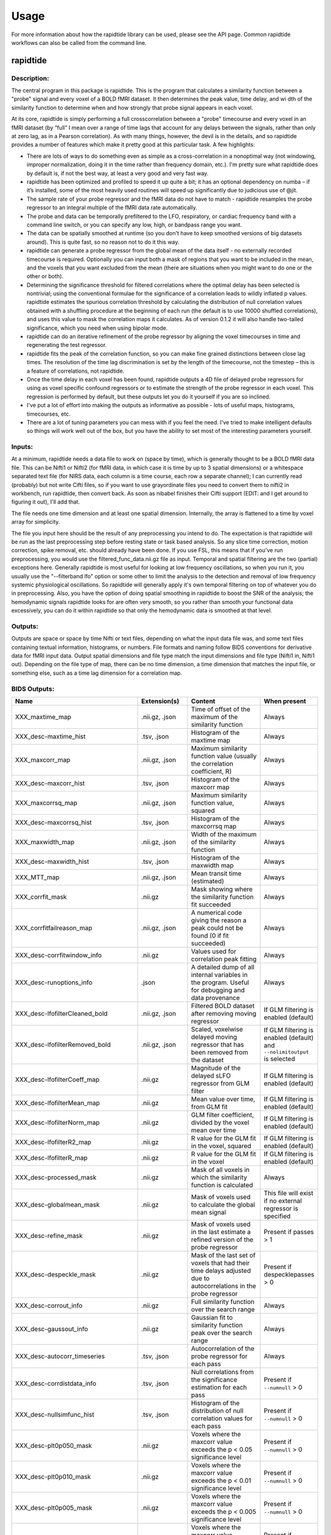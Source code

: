 Usage
=====
For more information about how the rapidtide library can be used, please
see the API page. Common rapidtide workflows can also be called from the
command line.

..
   Headings are organized in this manner:
   =====
   -----
   ^^^^^
   """""
   '''''

rapidtide
---------

Description:
^^^^^^^^^^^^

The central program in this package is rapidtide.  This is the program that calculates a similarity function between a "probe" signal and every voxel of a BOLD fMRI dataset.  It then determines the peak value, time delay, and wi
dth of the similarity function to determine when and how strongly that probe signal appears in each voxel.

At its core, rapidtide is simply performing a full crosscorrelation between a "probe" timecourse and every voxel in an fMRI dataset (by “full” I mean over a range of time lags that account for any delays between the signals, rather than only at zero lag, as in a Pearson correlation).  As with many things, however, the devil is in the details, and so rapidtide provides a number of features which make it pretty good at this particular task.  A few highlights:

* There are lots of ways to do something even as simple as a cross-correlation in a nonoptimal way (not windowing, improper normalization, doing it in the time rather than frequency domain, etc.).  I'm pretty sure what rapidtide does by default is, if not the best way, at least a very good and very fast way.
* rapidtide has been optimized and profiled to speed it up quite a bit; it has an optional dependency on numba – if it’s installed, some of the most heavily used routines will speed up significantly due to judicious use of @jit.
* The sample rate of your probe regressor and the fMRI data do not have to match - rapidtide resamples the probe regressor to an integral multiple of the fMRI data rate automatically.
* The probe and data can be temporally prefiltered to the LFO, respiratory, or cardiac frequency band with a command line switch, or you can specify any low, high, or bandpass range you want.
* The data can be spatially smoothed at runtime (so you don't have to keep smoothed versions of big datasets around).  This is quite fast, so no reason not to do it this way.
* rapidtide can generate a probe regressor from the global mean of the data itself - no externally recorded timecourse is required.  Optionally you can input both a mask of regions that you want to be included in the mean, and the voxels that you want excluded from the mean (there are situations when you might want to do one or the other or both).
* Determining the significance threshold for filtered correlations where the optimal delay has been selected is nontrivial; using the conventional formulae for the significance of a correlation leads to wildly inflated p values.  rapidtide estimates the spurious correlation threshold by calculating the distribution of null correlation values obtained with a shuffling  procedure at the beginning of each run (the default is to use 10000 shuffled correlations), and uses this value to mask the correlation maps it calculates.  As of version 0.1.2 it will also handle two-tailed significance, which you need when using bipolar mode.
* rapidtide can do an iterative refinement of the probe regressor by aligning the voxel timecourses in time and regenerating the test regressor.
* rapidtide fits the peak of the correlation function, so you can make fine grained distinctions between close lag times. The resolution of the time lag discrimination is set by the length of the timecourse, not the timestep – this is a feature of correlations, not rapidtide.
* Once the time delay in each voxel has been found, rapidtide outputs a 4D file of delayed probe regressors for using as voxel specific confound regressors or to estimate the strength of the probe regressor in each voxel.  This regression is performed by default, but these outputs let you do it yourself if you are so inclined.
* I've put a lot of effort into making the outputs as informative as possible - lots of useful maps, histograms, timecourses, etc.
* There are a lot of tuning parameters you can mess with if you feel the need.  I've tried to make intelligent defaults so things will work well out of the box, but you have the ability to set most of the interesting parameters yourself.

Inputs:
^^^^^^^

At a minimum, rapidtide needs a data file to work on (space by time), which is generally thought to be a BOLD fMRI data file.  This can be Nifti1 or Nifti2 (for fMRI data, in which case it is time by up to 3 spatial dimensions) or a whitespace separated text file (for NIRS data, each column is a time course, each row a separate channel); I can currently read (probably) but not write Cifti files, so if you want to use grayordinate files you need to convert them to nifti2 in workbench, run rapidtide, then convert back. As soon as nibabel finishes their Cifti support (EDIT: and I get around to figuring it out), I'll add that.

The file needs one time dimension and at least one spatial dimension.  Internally, the array is flattened to a time by voxel array for simplicity.

The file you input here should be the result of any preprocessing you intend to do.  The expectation is that rapidtide will be run as the last preprocessing step before resting state or task based analysis.  So any slice time correction, motion correction, spike removal, etc. should already have been done.  If you use FSL, this means that if you've run preprocessing, you would use the filtered_func_data.nii.gz file as input.  Temporal and spatial filtering are the two (partial) exceptions here.  Generally rapidtide is most useful for looking at low frequency oscillations, so when you run it, you usually use the "--filterband lfo" option or some other to limit the analysis to the detection and removal of low frequency systemic physiological oscillations.  So rapidtide will generally apply it's own temporal filtering on top of whatever you do in preprocessing.  Also, you have the option of doing spatial smoothing in rapidtide to boost the SNR of the analysis; the hemodynamic signals rapidtide looks for are often very smooth, so you rather than smooth your functional data excessively, you can do it within rapidtide so that only the hemodynamic data is smoothed at that level.

Outputs:
^^^^^^^^

Outputs are space or space by time Nifti or text files, depending on what the input data file was, and some text files containing textual information, histograms, or numbers.  File formats and naming follow BIDS conventions for derivative data for fMRI input data.  Output spatial dimensions and file type match the input dimensions and file type (Nifti1 in, Nifti1 out).  Depending on the file type of map, there can be no time dimension, a time dimension that matches the input file, or something else, such as a time lag dimension for a correlation map.


BIDS Outputs:
^^^^^^^^^^^^^

.. csv-table::
   :header: "Name", "Extension(s)", "Content", "When present"
   :widths: 15, 15, 30, 10

   "XXX_maxtime_map", ".nii.gz, .json", "Time of offset of the maximum of the similarity function", "Always"
   "XXX_desc-maxtime_hist", ".tsv, .json", "Histogram of the maxtime map", "Always"
   "XXX_maxcorr_map", ".nii.gz, .json", "Maximum similarity function value (usually the correlation coefficient, R)", "Always"
   "XXX_desc-maxcorr_hist", ".tsv, .json", "Histogram of the maxcorr map", "Always"
   "XXX_maxcorrsq_map", ".nii.gz, .json", "Maximum similarity function value, squared", "Always"
   "XXX_desc-maxcorrsq_hist", ".tsv, .json", "Histogram of the maxcorrsq map", "Always"
   "XXX_maxwidth_map", ".nii.gz, .json", "Width of the maximum of the similarity function", "Always"
   "XXX_desc-maxwidth_hist", ".tsv, .json", "Histogram of the maxwidth map", "Always"
   "XXX_MTT_map", ".nii.gz, .json", "Mean transit time (estimated)", "Always"
   "XXX_corrfit_mask", ".nii.gz", "Mask showing where the similarity function fit succeeded", "Always"
   "XXX_corrfitfailreason_map", ".nii.gz, .json", "A numerical code giving the reason a peak could not be found (0 if fit succeeded)", "Always"
   "XXX_desc-corrfitwindow_info", ".nii.gz", "Values used for correlation peak fitting", "Always"
   "XXX_desc-runoptions_info", ".json", "A detailed dump of all internal variables in the program.  Useful for debugging and data provenance", "Always"
   "XXX_desc-lfofilterCleaned_bold", ".nii.gz, .json", "Filtered BOLD dataset after removing moving regressor", "If GLM filtering is enabled (default)"
   "XXX_desc-lfofilterRemoved_bold", ".nii.gz, .json", "Scaled, voxelwise delayed moving regressor that has been removed from the dataset", "If GLM filtering is enabled (default) and ``--nolimitoutput`` is selected"
   "XXX_desc-lfofilterCoeff_map", ".nii.gz", "Magnitude of the delayed sLFO regressor from GLM filter", "If GLM filtering is enabled (default)"
   "XXX_desc-lfofilterMean_map", ".nii.gz", "Mean value over time, from GLM fit", "If GLM filtering is enabled (default)"
   "XXX_desc-lfofilterNorm_map", ".nii.gz", "GLM filter coefficient, divided by the voxel mean over time", "If GLM filtering is enabled (default)"
   "XXX_desc-lfofilterR2_map", ".nii.gz", "R value for the GLM fit in the voxel, squared", "If GLM filtering is enabled (default)"
   "XXX_desc-lfofilterR_map", ".nii.gz", "R value for the GLM fit in the voxel", "If GLM filtering is enabled (default)"
   "XXX_desc-processed_mask", ".nii.gz", "Mask of all voxels in which the similarity function is calculated", "Always"
   "XXX_desc-globalmean_mask", ".nii.gz", "Mask of voxels used to calculate the global mean signal", "This file will exist if no external regressor is specified"
   "XXX_desc-refine_mask", ".nii.gz", "Mask of voxels used in the last estimate a refined version of the probe regressor", "Present if passes > 1"
   "XXX_desc-despeckle_mask", ".nii.gz", "Mask of the last set of voxels that had their time delays adjusted due to autocorrelations in the probe regressor", "Present if despecklepasses > 0"
   "XXX_desc-corrout_info", ".nii.gz", "Full similarity function over the search range", "Always"
   "XXX_desc-gaussout_info", ".nii.gz", "Gaussian fit to similarity function peak over the search range", "Always"
   "XXX_desc-autocorr_timeseries", ".tsv, .json", "Autocorrelation of the probe regressor for each pass", "Always"
   "XXX_desc-corrdistdata_info", ".tsv, .json", "Null correlations from the significance estimation for each pass", "Present if ``--numnull`` > 0"
   "XXX_desc-nullsimfunc_hist", ".tsv, .json", "Histogram of the distribution of null correlation values for each pass", "Present if ``--numnull`` > 0"
   "XXX_desc-plt0p050_mask", ".nii.gz", "Voxels where the maxcorr value exceeds the p < 0.05 significance level", "Present if ``--numnull`` > 0"
   "XXX_desc-plt0p010_mask", ".nii.gz", "Voxels where the maxcorr value exceeds the p < 0.01 significance level", "Present if ``--numnull`` > 0"
   "XXX_desc-plt0p005_mask", ".nii.gz", "Voxels where the maxcorr value exceeds the p < 0.005 significance level", "Present if ``--numnull`` > 0"
   "XXX_desc-plt0p001_mask", ".nii.gz", "Voxels where the maxcorr value exceeds the p < 0.001 significance level", "Present if ``--numnull`` > 0"
   "XXX_desc-globallag_hist", ".tsv, .json", "Histogram of peak correlation times between probe and all voxels, over all time lags, for each pass", "Always"
   "XXX_desc-initialmovingregressor_timeseries", ".tsv, .json", "The raw and filtered initial probe regressor, at the original sampling resolution", "Always"
   "XXX_desc-movingregressor_timeseries", ".tsv, .json", "The probe regressor used in each pass, at the time resolution of the data", "Always"
   "XXX_desc-oversampledmovingregressor_timeseries", ".tsv, .json", "The probe regressor used in each pass, at the time resolution used for calculating the similarity function", "Always"
   "XXX_desc-refinedmovingregressor_timeseries", ".tsv, .json", "The raw and filtered probe regressor produced by the refinement procedure, at the time resolution of the data", "Present if passes > 1"
..


Usage:
^^^^^^

.. argparse::
   :ref: rapidtide.workflows.rapidtide_parser._get_parser
   :prog: rapidtide
   :func: _get_parser

   Debugging options : @skip
      skip debugging options

Legacy interface:
^^^^^^^^^^^^^^^^^
For compatibility with old workflows, rapidtide can be called using legacy syntax by using "rapidtide2x_legacy".  Although the underlying code is the same, not all options are settable from the legacy interface.  This interface is deprecated and will be removed in a future version of rapidtide, so please convert existing workflows.


    ::

      usage:  rapidtide2x_legacy  datafilename outputname
      [-r LAGMIN,LAGMAX] [-s SIGMALIMIT] [-a] [--nowindow] [--phat] [--liang] [--eckart] [-f GAUSSSIGMA] [-O oversampfac] [-t TSTEP] [--datatstep=TSTEP] [--datafreq=FREQ] [-d] [-b] [-V] [-L] [-R] [-C] [-F LOWERFREQ,UPPERFREQ[,LOWERSTOP,UPPERSTOP]] [-o OFFSETTIME] [--autosync] [-T] [-p] [-P] [-B] [-h HISTLEN] [-i INTERPTYPE] [-I] [-Z DELAYTIME] [--nofitfilt] [--searchfrac=SEARCHFRAC] [-N NREPS] [--motionfile=MOTFILE] [--pickleft] [--numskip=SKIP] [--refineweighting=TYPE] [--refineprenorm=TYPE] [--passes=PASSES] [--refinepasses=PASSES] [--excluderefine=MASK] [--includerefine=MASK] [--includemean=MASK] [--excludemean=MASK][--lagminthresh=MIN] [--lagmaxthresh=MAX] [--ampthresh=AMP] [--sigmathresh=SIGMA] [--corrmask=MASK] [--corrmaskthresh=PCT] [--refineoffset] [--pca] [--ica] [--weightedavg] [--avg] [--psdfilter] [--noprogressbar] [--despecklethresh=VAL] [--despecklepasses=PASSES] [--dispersioncalc] [--refineupperlag] [--refinelowerlag] [--nosharedmem] [--tmask=MASKFILE] [--limitoutput] [--motionfile=FILENAME[:COLSPEC] [--softlimit] [--timerange=START,END] [--skipsighistfit] [--accheck] [--acfix][--numskip=SKIP] [--slicetimes=FILE] [--glmsourcefile=FILE] [--regressorfreq=FREQ] [--regressortstep=TSTEP][--regressor=FILENAME] [--regressorstart=STARTTIME] [--usesp] [--peakfittype=FITTYPE] [--mklthreads=NTHREADS] [--nprocs=NPROCS] [--nirs] [--venousrefine]

      Required arguments:
          datafilename               - The input data file (BOLD fmri file or NIRS)
          outputname                 - The root name for the output files

      Optional arguments:
          Arguments are processed in order of appearance.  Later options can override ones earlier on
          the command line

      Macros:
          --venousrefine                 - This is a macro that sets --lagminthresh=2.5, --lagmaxthresh=6.0,
                                           --ampthresh=0.5, and --refineupperlag to bias refinement towards
                                           voxels in the draining vasculature for an fMRI scan.
          --nirs                         - This is a NIRS analysis - this is a macro that sets --nothresh,
                                           --preservefiltering, --refinenorm=var, --ampthresh=0.7,
                                           and --lagminthresh=0.1.

      Preprocessing options:
          -t TSTEP,                      - Set the timestep of the data file to TSTEP (or 1/FREQ)
            --datatstep=TSTEP,             This will override the TR in an fMRI file.
            --datafreq=FREQ                NOTE: if using data from a text file, for example with
                                           NIRS data, using one of these options is mandatory.
          -a                             - Disable antialiasing filter
          --detrendorder=ORDER           - Set order of trend removal (0 to disable, default is 1 - linear)
          -I                             - Invert the sign of the regressor before processing
          -i                             - Use specified interpolation type (options are 'cubic',
                                           'quadratic', and 'univariate (default)')
          -o                             - Apply an offset OFFSETTIME to the lag regressors
          --autosync                     - Calculate and apply offset time of an external regressor from
                                           the global crosscorrelation.  Overrides offsettime if specified.
          -b                             - Use butterworth filter for band splitting instead of
                                           trapezoidal FFT filter
          -F  LOWERFREQ,UPPERFREQ[,LOWERSTOP,UPPERSTOP]
                                         - Filter data and regressors from LOWERFREQ to UPPERFREQ.
                                           LOWERSTOP and UPPERSTOP can be specified, or will be
                                           calculated automatically
          -V                             - Filter data and regressors to VLF band
          -L                             - Filter data and regressors to LFO band
          -R                             - Filter data and regressors to respiratory band
          -C                             - Filter data and regressors to cardiac band
          --padseconds=SECONDS           - Set the filter pad time to SECONDS seconds.  Default
                                           is 30.0
          -N NREPS                       - Estimate significance threshold by running NREPS null
                                           correlations (default is 10000, set to 0 to disable).  If you are
                                           running multiple passes, 'ampthresh' will be set to the 0.05 significance.
                                           level unless it is manually specified (see below).
          --permutationmethod=METHOD     - Method for permuting the regressor for significance estimation.  Default
                                           is shuffle
          --skipsighistfit               - Do not fit significance histogram with a Johnson SB function
          --windowfunc=FUNC              - Use FUNC window funcion prior to correlation.  Options are
                                           hamming (default), hann, blackmanharris, and None
          --nowindow                     - Disable precorrelation windowing
          -f GAUSSSIGMA                  - Spatially filter fMRI data prior to analysis using
                                           GAUSSSIGMA in mm
          -M                             - Generate a global mean regressor and use that as the
                                           reference regressor
          --globalmeaninclude=MASK[:VALSPEC]
                                         - Only use voxels in NAME for global regressor generation (if VALSPEC is
                                           given, only voxels with integral values listed in VALSPEC are used.)
          --globalmeanexclude=MASK[:VALSPEC]
                                         - Do not use voxels in NAME for global regressor generation (if VALSPEC is
                                           given, only voxels with integral values listed in VALSPEC are used.)
          -m                             - Mean scale regressors during global mean estimation
          --slicetimes=FILE              - Apply offset times from FILE to each slice in the dataset
          --numskip=SKIP                 - SKIP tr's were previously deleted during preprocessing (e.g. if you
                                           have done your preprocessing in FSL and set dummypoints to a
                                           nonzero value.) Default is 0.
          --timerange=START,END          - Limit analysis to data between timepoints START
                                           and END in the fmri file. If END is set to -1,
                                           analysis will go to the last timepoint.  Negative values
                                           of START will be set to 0. Default is to use all timepoints.
          --nothresh                     - Disable voxel intensity threshold (especially useful
                                           for NIRS data)
          --motionfile=MOTFILE[:COLSPEC] - Read 6 columns of motion regressors out of MOTFILE text file.
                                           (with timepoints rows) and regress their derivatives
                                           and delayed derivatives out of the data prior to analysis.
                                           If COLSPEC is present, use the comma separated list of ranges to
                                           specify X, Y, Z, RotX, RotY, and RotZ, in that order.  For
                                           example, :3-5,7,0,9 would use columns 3, 4, 5, 7, 0 and 9
                                           for X, Y, Z, RotX, RotY, RotZ, respectively
          --motpos                       - Toggle whether displacement regressors will be used in motion regression.
                                           Default is False.
          --motderiv                     - Toggle whether derivatives will be used in motion regression.
                                           Default is True.
          --motdelayderiv                - Toggle whether delayed derivative  regressors will be used in motion regression.
                                           Default is False.

      Correlation options:
          -O OVERSAMPFAC                 - Oversample the fMRI data by the following integral
                                           factor.  Setting to -1 chooses the factor automatically (default)
          --regressor=FILENAME           - Read probe regressor from file FILENAME (if none
                                           specified, generate and use global regressor)
          --regressorfreq=FREQ           - Probe regressor in file has sample frequency FREQ
                                           (default is 1/tr) NB: --regressorfreq and --regressortstep
                                           are two ways to specify the same thing
          --regressortstep=TSTEP         - Probe regressor in file has sample time step TSTEP
                                           (default is tr) NB: --regressorfreq and --regressortstep
                                           are two ways to specify the same thing
          --regressorstart=START         - The time delay in seconds into the regressor file, corresponding
                                           in the first TR of the fmri file (default is 0.0)
          --phat                         - Use generalized cross-correlation with phase alignment
                                           transform (PHAT) instead of correlation
          --liang                        - Use generalized cross-correlation with Liang weighting function
                                           (Liang, et al, doi:10.1109/IMCCC.2015.283)
          --eckart                       - Use generalized cross-correlation with Eckart weighting function
          --corrmaskthresh=PCT           - Do correlations in voxels where the mean exceeeds this
                                           percentage of the robust max (default is 1.0)
          --corrmask=MASK                - Only do correlations in voxels in MASK (if set, corrmaskthresh
                                           is ignored).
          --accheck                      - Check for periodic components that corrupt the autocorrelation

      Correlation fitting options:
          -Z DELAYTIME                   - Don't fit the delay time - set it to DELAYTIME seconds
                                           for all voxels
          -r LAGMIN,LAGMAX               - Limit fit to a range of lags from LAGMIN to LAGMAX
          -s SIGMALIMIT                  - Reject lag fits with linewidth wider than SIGMALIMIT
          -B                             - Bipolar mode - match peak correlation ignoring sign
          --nofitfilt                    - Do not zero out peak fit values if fit fails
          --searchfrac=FRAC              - When peak fitting, include points with amplitude > FRAC * the
                                           maximum amplitude.
                                           (default value is 0.5)
          --peakfittype=FITTYPE          - Method for fitting the peak of the similarity function
                                           (default is 'gauss'). 'quad' uses a quadratic fit. Other options are
                                           'fastgauss' which is faster but not as well tested, and 'None'.
          --despecklepasses=PASSES       - detect and refit suspect correlations to disambiguate peak
                                           locations in PASSES passes
          --despecklethresh=VAL          - refit correlation if median discontinuity magnitude exceeds
                                           VAL (default is 5s)
          --softlimit                    - Allow peaks outside of range if the maximum correlation is
                                           at an edge of the range.

      Regressor refinement options:
          --refineprenorm=TYPE           - Apply TYPE prenormalization to each timecourse prior
                                           to refinement (valid weightings are 'None',
                                           'mean' (default), 'var', and 'std'
          --refineweighting=TYPE         - Apply TYPE weighting to each timecourse prior
                                           to refinement (valid weightings are 'None',
                                           'R', 'R2' (default)
          --passes=PASSES,               - Set the number of processing passes to PASSES
           --refinepasses=PASSES           (default is 1 pass - no refinement).
                                           NB: refinepasses is the wrong name for this option -
                                           --refinepasses is deprecated, use --passes from now on.
          --refineinclude=MASK[:VALSPEC] - Only use nonzero voxels in MASK for regressor refinement (if VALSPEC is
                                           given, only voxels with integral values listed in VALSPEC are used.)
          --refineexclude=MASK[:VALSPEC] - Do not use nonzero voxels in MASK for regressor refinement (if VALSPEC is
                                           given, only voxels with integral values listed in VALSPEC are used.)
          --lagminthresh=MIN             - For refinement, exclude voxels with delays less
                                           than MIN (default is 0.5s)
          --lagmaxthresh=MAX             - For refinement, exclude voxels with delays greater
                                           than MAX (default is 5s)
          --ampthresh=AMP                - For refinement, exclude voxels with correlation
                                           coefficients less than AMP (default is 0.3).  NOTE: ampthresh will
                                           automatically be set to the p<0.05 significance level determined by
                                           the -N option if -N is set greater than 0 and this is not
                                           manually specified.
          --sigmathresh=SIGMA            - For refinement, exclude voxels with widths greater
                                           than SIGMA (default is 100s)
          --refineoffset                 - Adjust offset time during refinement to bring peak
                                           delay to zero
          --pickleft                     - When setting refineoffset, always select the leftmost histogram peak
          --pickleftthresh=THRESH        - Set the threshold value (fraction of maximum) to decide something is a
                                           peak in a histogram.  Default is 0.33.
          --refineupperlag               - Only use positive lags for regressor refinement
          --refinelowerlag               - Only use negative lags for regressor refinement
          --pca                          - Use pca to derive refined regressor (default is
                                           unweighted averaging)
          --ica                          - Use ica to derive refined regressor (default is
                                           unweighted averaging)
          --weightedavg                  - Use weighted average to derive refined regressor
                                           (default is unweighted averaging)
          --avg                          - Use unweighted average to derive refined regressor
                                           (default)
          --psdfilter                    - Apply a PSD weighted Wiener filter to shifted
                                           timecourses prior to refinement

      Output options:
          --limitoutput                  - Don't save some of the large and rarely used files
          -T                             - Save a table of lagtimes used
          -h HISTLEN                     - Change the histogram length to HISTLEN (default is
                                           100)
          --glmsourcefile=FILE           - Regress delayed regressors out of FILE instead of the
                                           initial fmri file used to estimate delays
          --noglm                        - Turn off GLM filtering to remove delayed regressor
                                           from each voxel (disables output of fitNorm)
          --preservefiltering            - don't reread data prior to GLM

      Miscellaneous options:
          --noprogressbar                - Disable progress bars - useful if saving output to files
          --wiener                       - Perform Wiener deconvolution to get voxel transfer functions
          --usesp                        - Use single precision for internal calculations (may
                                           be useful when RAM is limited)
          -c                             - Data file is a converted CIFTI
          -S                             - Simulate a run - just report command line options
          -d                             - Display plots of interesting timecourses
          --nonumba                      - Disable jit compilation with numba
          --nosharedmem                  - Disable use of shared memory for large array storage
          --memprofile                   - Enable memory profiling for debugging - warning:
                                           this slows things down a lot.
          --multiproc                    - Enable multiprocessing versions of key subroutines.  This
                                           speeds things up dramatically.  Almost certainly will NOT
                                           work on Windows (due to different forking behavior).
          --mklthreads=NTHREADS          - Use no more than NTHREADS worker threads in accelerated numpy calls.
          --nprocs=NPROCS                - Use NPROCS worker processes for multiprocessing.  Setting NPROCS
                                           less than 1 sets the number of worker processes to
                                           n_cpus - 1 (default).  Setting NPROCS enables --multiproc.
          --debug                        - Enable additional information output
          --saveoptionsasjson            - Save the options file in json format rather than text.  Will eventually
                                           become the default, but for now I'm just trying it out.

      Experimental options (not fully tested, may not work):
          --cleanrefined                 - perform additional processing on refined regressor to remove spurious
                                           components.
          --dispersioncalc               - Generate extra data during refinement to allow calculation of
                                           dispersion.
          --acfix                        - Perform a secondary correlation to disambiguate peak location
                                           (enables --accheck).  Experimental.
          --tmask=MASKFILE               - Only correlate during epochs specified in
                                           MASKFILE (NB: if file has one colum, the length needs to match
                                           the number of TRs used.  TRs with nonzero values will be used
                                           in analysis.  If there are 2 or more columns, each line of MASKFILE
                                           contains the time (first column) and duration (second column) of an
                                           epoch to include.)



These options are somewhat self-explanatory.  I will be expanding this section of the manual going forward, but I want to put something here to get this out here.

When using the legacy interface, file names will be output using the old, non-BIDS names and formats.  rapidtide can be forced to use the old style outputs with the "--legacyoutput" flag.

Equivalence between BIDS and legacy outputs:
^^^^^^^^^^^^^^^^^^^^^^^^^^^^^^^^^^^^^^^^^^^^

.. csv-table::
   :header: "BIDS style name", "Legacy name"
   :widths: 20, 20

   "XXX_maxtime_map(.nii.gz, .json)", "XXX_lagtimes.nii.gz"
   "XXX_desc-maxtime_hist(.tsv, .json)", "XXX_laghist.txt"
   "XXX_maxcorr_map(.nii.gz, .json)", "XXX_lagstrengths.nii.gz"
   "XXX_desc-maxcorr_hist(.tsv, .json)", "XXX_strengthhist.txt"
   "XXX_maxcorrsq_map(.nii.gz, .json)", "XXX_R2.nii.gz"
   "XXX_desc-maxcorrsq_hist(.tsv, .json)", "XXX_R2hist.txt"
   "XXX_maxwidth_map(.nii.gz, .json)", "XXX_lagsigma.nii.gz"
   "XXX_desc-maxwidth_hist(.tsv, .json)", "XXX_widthhist.txt"
   "XXX_MTT_map(.nii.gz, .json)", "XXX_MTT.nii.gz"
   "XXX_corrfit_mask.nii.gz", "XXX_fitmask.nii.gz"
   "XXX_corrfitfailreason_map(.nii.gz, .json)", "XXX_failreason.nii.gz"
   "XXX_desc-corrfitwindow_info.nii.gz", "XXX_windowout.nii.gz"
   "XXX_desc-runoptions_info.json", "XXX_options.json"
   "XXX_desc-lfofilterCleaned_bold(.nii.gz, .json)", "XXX_filtereddata.nii.gz"
   "XXX_desc-lfofilterRemoved_bold(.nii.gz, .json)", "XXX_datatoremove.nii.gz"
   "XXX_desc-lfofilterCoeff_map.nii.gz", "XXX_fitcoeff.nii.gz"
   "XXX_desc-lfofilterMean_map.nii.gz", "XXX_meanvalue.nii.gz"
   "XXX_desc-lfofilterNorm_map.nii.gz", "XXX_fitNorm.nii.gz"
   "XXX_desc-lfofilterR2_map.nii.gz", "XXX_r2value.nii.gz"
   "XXX_desc-lfofilterR_map.nii.gz", "XXX_rvalue.nii.gz"
   "XXX_desc-processed_mask.nii.gz", "XXX_corrmask.nii.gz"
   "XXX_desc-globalmean_mask.nii.gz", "XXX_meanmask.nii.gz"
   "XXX_desc-refine_mask.nii.gz", "XXX_refinemask.nii.gz"
   "XXX_desc-despeckle_mask.nii.gz", "XXX_despecklemask.nii.gz"
   "XXX_desc-corrout_info.nii.gz", "XXX_corrout.nii.gz"
   "XXX_desc-gaussout_info.nii.gz", "XXX_gaussout.nii.gz"
   "XXX_desc-autocorr_timeseries(.tsv, .json)", "XXX_referenceautocorr_passN.txt"
   "XXX_desc-corrdistdata_info(.tsv, .json)", "XXX_corrdistdata_passN.txt"
   "XXX_desc-nullsimfunc_hist(.tsv, .json)", "XXX_nullsimfunchist_passN.txt"
   "XXX_desc-plt0p050_mask.nii.gz", "XXX_p_lt_0p050_mask.nii.gz"
   "XXX_desc-plt0p010_mask.nii.gz", "XXX_p_lt_0p010_mask.nii.gz"
   "XXX_desc-plt0p005_mask.nii.gz", "XXX_p_lt_0p005_mask.nii.gz"
   "XXX_desc-plt0p001_mask.nii.gz", "XXX_p_lt_0p001_mask.nii.gz"
   "XXX_desc-globallag_hist(.tsv, .json)", "XXX_globallaghist_passN.txt"
   "XXX_desc-initialmovingregressor_timeseries(.tsv, .json)", "XXX_reference_origres.txt, XXX_reference_origres_prefilt.txt"
   "XXX_desc-movingregressor_timeseries(.tsv, .json)", "XXX_reference_fmrires_passN.txt"
   "XXX_desc-oversampledmovingregressor_timeseries(.tsv, .json)", "XXX_reference_resampres_passN.txt"
   "XXX_desc-refinedmovingregressor_timeseries(.tsv, .json)", "XXX_unfilteredrefinedregressor_passN.txt, XXX_refinedregressor_passN.txt"
   "XXX_commandline.txt", "XXX_commandline.txt"
   "XXX_formattedcommandline.txt", "XXX_formattedcommandline.txt"
   "XXX_memusage.csv", "XXX_memusage.csv"
   "XXX_runtimings.txt", "XXX_runtimings.txt"
..


Examples:
^^^^^^^^^

Rapidtide can do many things - as I've found more interesting things to do with time delay processing, it's gained new functions and options to support these new applications.  As a result, it can be a little hard to know what to use for a new experiment.  To help with that, I've decided to add this section to the manual to get you started.  It's broken up by type of data/analysis you might want to do.


Removing low frequency physiological noise from resting state data
""""""""""""""""""""""""""""""""""""""""""""""""""""""""""""""""""

This is what I thought most people would use rapidtide for - finding and removing the low frequency (LFO) signal from an existing dataset.  This presupposes you have not made a simultaneous physiological recording (well, you may have, but it assumes you aren't using it).  For this, you can use a minimal set of options, since the defaults are mostly right.

The base command you'd use would be:

	::

		rapidtide inputfmrifile outputname --frequencyband lfo --passes 3

This will do a fairly simple analysis.  First, the -L option means that rapidtide will prefilter the data to the LFO band (0.009-0.15Hz). It will then construct a regressor from the global mean of the signal in inputfmrifile (default behavior if no regressor is specified), and then use crosscorrelation to determine the time delay in each voxel.  The --refinepasses=3 option directs rapidtide to to perform the delay analysis 3 times, each time generating a new estimate of the global noise signal by aligning all of the timecourses in the data to bring the global signal in phase prior to averaging.  The --refineoffset flag recenters the peak of the delay distribution on zero during the refinement process, which should make datasets easier to compare.  After the three passes are complete, it will then use a GLM filter to remove a lagged copy of the final mean regressor that from the data - this denoised data will be in the file "outputname_filtereddata.nii.gz".  There will also a number of maps output with the prefix `"outputname_"` of delay, correlation strength and so on.

Mapping long time delays in response to a gas challenge experiment:
"""""""""""""""""""""""""""""""""""""""""""""""""""""""""""""""""""

Processing this sort of data requires a very different set of options from the previous case.  Instead of the distribution of delays you expect in healthy controls (a slightly skewed, somewhat normal distribution with a tail on the positive side, ranging from about -5 to 5 seconds), in this case, the maximum delay can be extremely long (100-120 seconds is not uncommon in stroke, moyamoya disesase, and atherosclerosis).  To do this, you need to radically change what options you use, not just the delay range, but a number of other options having to do with refinement and statistical measures.

For this type of analysis, a good place to start is the following:

	::

		rapidtide inputfmrifile outputname --numnull 0 --searchrange -10 140 --filterfreqs 0.0 0.1 --ampthresh 0.2 --noglm --nofitfilt

The first option (-N 0), shuts off the calculation of the null correlation distribution.  This is used to determine the significance threshold, but the method currently implemented in rapidtide is a bit simplistic - it assumes that all the time points in the data are exchangable.  This is certainly true for resting state data (see above), but it is very much NOT true for block paradigm gas challenges.  To properly analyze those, I need to consider what time points are 'equivalent', and up to now, I don't, so setting the number of iterations in the Monte Carlo analysis to zero omits this step.

The second option (--searchrange -10 140) is fairly obvious - this extends the detectable delay range out to 140 seconds.  Note that this is somewhat larger than the maximum delays we frequently see, but to find the correlation peak with maximum precision, you need sufficient additional delay values so that the correlation can come to a peak and then come down enough that you can properly fit it.

The -noglm option disables data filtering.  If you are using rapidtide to estimate and remove low frequency noise from resting state or task fMRI data, the last step is to use a glm filter to remove this circulatory signal, leaving "pure" neuronal signal, which you'll use in further analyses.  That's not relevant here - the signal you'd be removing is the one you care about. So this option skips that step to save time and disk space.

--nofitfilt skips a step after peak estimation.  Estimating the delay and correlation amplitude in each voxel is a two step process. First you make a quick estimate (where is the maximum point of the correlation function, and what is its amplitude?), then you refine it by fitting a Gaussian function to the peak to improve the estimate.  If this step fails, which it can if the peak is too close to the end of the lag range, or strangely shaped, the default behavior is to mark the point as bad and zero out the parameters for the voxel.  The nofitfilt option means that if the fit fails, output the initial estimates rather than all zeros.   This means that you get some information, even if it's not fully refined.  In my experience it does tend to make the maps for the gas challenge experiments a lot cleaner to use this option since the correlation function is pretty well behaved.


Denoising NIRS data (NEW)
"""""""""""""""""""""""""

When we started this whole research effort, I waw originally planning to denoise NIRS data, not fMRI data.  But one thing led to another, and the NIRS got derailed for the fMRI effort.  Now that we have some time to catch our breaths, and more importantly, we have access to some much higher quality NIRS data, this moved back to the front burner.  The majority of the work was already done, I just needed to account for a few qualities that make NIRS data different from fMRI data:

* NIRS data is not generally stored in NIFTI files.  There is not as yet a standard NIRS format.  In the absence of one, you could do worse than a multicolumn text file, with one column per data channel.  That's what I did here - if the file has a '.txt' extension rather than '.nii.', '.nii.gz', or no extension, it will assume all I/O should be done on multicolumn text files.
* NIRS data is often zero mean.  This turned out to mess with a lot of my assumptions about which voxels have significant data, and mask construction.  This has led to some new options for specifying mask threshholds and data averaging.
* NIRS data is in some sense "calibrated" as relative micromolar changes in oxy-, deoxy-, and total hemoglobin concentration, so mean and/or variance normalizing the timecourses may not be right thing to do.  I've added in some new options to mess with normalizations.


happy
-----

Description:
^^^^^^^^^^^^

happy is a new addition to the rapidtide suite.  It's complementary to rapidtide - it's focussed on fast, cardiac signals in fMRI, rather than the slow, LFO signals we are usually looking at.  It's sort of a Frankenprogram - it has three distinct jobs, which are related, but are very distinct.

The first thing happy does is try to extract a cardiac waveform from the fMRI data.  This is something I've been thinking about for a long time.  Words go here

The second task is to take this raw estimate of the cardiac waveform, and clean it up using a deep learning filter.  The original signal is useful, but pretty gross, but I figured you should be able to exploit the pseudoperiodic nature of the signal to greatly improve it.  This is also a testbed to work on using neural nets to process time domain signals.  It seemed like a worthwhile project, so it got grafted in.

The final task (which was actually the initial task, and the reason I wrote happy to begin with) is to implement Henning Voss' totally cool hypersampling with analytic phase projection (guess where the name "happy" comes from).  This is fairly straightforward, as Voss describes his method very clearly.  But I have lots of data with no simultaneously recorded cardiac signals, and I was too lazy to go find datasets with pleth data to play with, so that's why I did the cardiac waveform extraction part.


Inputs:
^^^^^^^
Happy needs a 4D BOLD fMRI data file (space by time) as input.  This can be Nifti1 or Nifti2.  If you have a simultaneously recorded cardiac waveform, it will happily use it, otherwise it will try to construct (and refine) one. NOTE: the 4D input dataset needs to be completely unpreprocessed - gradient distortion correction and motion correction can destroy the relationship between slice number and actual acquisition time, and slice time correction does not behave as expected for aliased signals (which the cardiac component in fMRI most certainly is), and in any case we need the slice time offsets to construct our waveform.


Outputs:
^^^^^^^^

Outputs are space or space by time Nifti or text files, depending on what the input data file was, and some text files containing textual information, histograms, or numbers.  File formats and naming follow BIDS conventions for derivative data for fMRI input data.  Output spatial dimensions and file type match the input dimensions and file type (Nifti1 in, Nifti1 out).  Depending on the file type of map, there can be no time dimension, a time dimension that matches the input file, or something else, such as a time lag dimension for a correlation map.


BIDS Outputs:
^^^^^^^^^^^^^

.. csv-table::
   :header: "Name", "Extension(s)", "Content", "When present"
   :widths: 15, 15, 30, 10

   "XXX_commandline", ".txt", "The command line used to run happy", "Always"
   "XXX_formattedcommandline", ".txt", ""The command line used to run happy, attractively formatted", "Always"
   "XXX_desc-rawapp_info", ".nii.gz", "The analytic phase projection map of the cardiac waveform", "Always"
   "XXX_desc-app_info", ".nii.gz", "The analytic phase projection map of the cardiac waveform, voxelwise minimum subtracted", "Always"
   "XXX_desc-normapp_info", ".nii.gz", "The analytic phase projection map of the cardiac waveform, voxelwise minimum subtracted and normalized", "Always"
   "XXX_desc-apppeaks_hist", ".tsv.gz, .json", "Not sure", "Always"
   "XXX_desc-apppeaks_hist_centerofmass", ".txt", "Not sure", "Always"
   "XXX_desc-apppeaks_hist_peak", ".txt", "Not sure", "Always"
   "XXX_desc-slicerescardfromfmri_timeseries", ".tsv.gz, .json", "Cardiac timeseries at the time resolution of slice acquisition ((1/TR * number of slices / multiband factor", "Always"
   "XXX_desc-stdrescardfromfmri_timeseries", ".tsv.gz, .json", "Cardiac timeseries at standard time resolution (25.O Hz)", "Always"
   "XXX_desc-cardpulsefromfmri_timeseries", ".tsv.gz, .json", "The average (over time from minimum) of the cardiac waveform over all voxels", "Always"
   "XXX_desc-cardiaccyclefromfmri_timeseries", ".tsv.gz, .json", "The average (over a single cardiac cycle) of the cardiac waveform over all voxels", "Always"
   "XXX_desc-cine_info", ".nii.gz", "Average image of the fMRI data over a single cardiac cycle", "Always"
   "XXX_desc-cycleaverage_timeseries", ".tsv.gz, .json", "Not sure", "Always"
   "XXX_desc-maxphase_map", ".nii.gz", "Map of the average phase where the maximum amplitude occurs for each voxel", "Always"
   "XXX_desc-minphase_map", ".nii.gz", ""Map of the average phase where the minimum amplitude occurs for each voxel", "Always"
   "XXX_desc-processvoxels_mask", ".nii.gz", "Map of all voxels used for analytic phase projection", "Always"
   "XXX_desc-vessels_map", ".nii.gz", "Amplitude of variance over a cardiac cycle (large values are assumed to be vessels)", "Always"
   "XXX_desc-vessels_mask", ".nii.gz", "Locations of voxels with variance over a cardiac cycle that exceeds a threshold (assumed to be vessels)", "Always"
   "XXX_desc-arteries_map", ".nii.gz", "High variance vessels with early maximum values within the cardiac cycle", "Always"
   "XXX_desc-veins_map", ".nii.gz", "High variance vessels with late maximum values within the cardiac cycle", "Always"
   "XXX_info", ".json", "Run parameters and derived values found during the run (quality metrics, derived thresholds, etc.)", "Always"
   "XXX_memusage", ".csv", "Memory statistics at multiple checkpoints over the course of the run", "Always"
   "XXX_runtimings", ".txt", "Detailed timing information", "Always"
..



#		Waveforms
#		XXX_cardfromfmri_sliceres.txt                         - The estimated cardiac waveform.  Sample rate is (1/TR) * number of slices / multiband factor.
#		XXX_cardfromfmri_sliceres_badpts.txt                  - Points in the above waveform that are probably bad due to motion.
#		XXX_cardfromfmri_sliceres_censored.txt                - The estimated waveform with the bad points zeroed out.
#		XXX_cardfromfmri_25.0Hz.txt                           - The estimated cardiac waveform resampled to 25.0 Hz
#		XXX_cardfromfmri_dlfiltered_25.0Hz.txt                - The above, after passing through the deep learning filter.
#		XXX_cardfromfmri_dlfiltered_sliceres.txt              - The above, resample back to sliceres.
#
#		XXX_cardfromfmrienv_25.0Hz.txt                        - The envelope function of the estimated cardiac waveform.
#		XXX_normcardfromfmri_25.0Hz.txt                       - Estimated cardiac waveform divided by the envelope function.
#		XXX_normcardfromfmri_dlfiltered_25.0Hz.txt
#		XXX_cardfromfmri_25.0Hz_badpts.txt
#		XXX_overall_sliceres_badpts.txt
#		XXX_cardiacfundamental.txt
#		XXX_ampenv.txt
#		XXX_instphase_unwrapped.txt
#		XXX_filtered_instphase_unwrapped.txt
#		XXX_orthogonalizedmotion.txt
#		XXX_interpinstphase.txt
#
#		Histograms
#		XXX_histogram_peak.txt
#		XXX_histogram.txt
#
#                Images
#		XXX_app.nii.gz                                        - The cardiac waveform over one cycle in each voxel.
#		XXX_rawapp.nii.gz
#		XXX_mask.nii.gz
#		XXX_maskedapp.nii.gz
#		XXX_vesselmask.nii.gz
#		XXX_minphase.nii.gz
#		XXX_maxphase.nii.gz
#		XXX_arteries.nii.gz
#		XXX_veins.nii.gz
#		XXX_vesselmap.nii.gz
#


Usage:
^^^^^^

	::

		happy - Hypersampling by Analytic Phase Projection - Yay!

		usage:  happy  fmrifile slicetimefile outputroot

		required arguments:
		    fmrifile:                      - NIFTI file containing BOLD fmri data
		    slicetimefile:                 - Text file containing the offset time in seconds of each slice relative
						     to the start of the TR, one value per line, OR the BIDS sidecar JSON file
						     for the fmrifile (contains the SliceTiming field
		    outputroot:                    - Base name for all output files

		optional arguments:

		Processing steps:
		    --cardcalconly                 - Stop after all cardiac regressor calculation steps (before phase projection).
		    --dodlfilter                   - Refine cardiac waveform from the fMRI data using a deep learning filter.
						     NOTE: this will only work if you have a working Keras installation;
						     if not, this option is ignored.
						     OTHER NOTE: Some versions of tensorflow seem to have some weird conflict
						     with MKL which I can't seem to be able to fix.  If the dl filter bombs
						     complaining about multiple openmp libraries, try rerunning with the
						     secret and inadvisable '--usesuperdangerousworkaround' flag.  Good luck!
		    --model=MODELNAME              - Use model MODELNAME for dl filter (default is model_revised - from the revised NeuroImage paper.)

		Performance:
		    --mklthreads=NTHREADS          - Use NTHREADS MKL threads to accelerate processing (defaults to 1 - more
						     threads up to the number of cores can accelerate processing a lot, but
						     can really kill you on clusters unless you're very careful.  Use at your
						     own risk.)

		Preprocessing:
		    --numskip=SKIP                 - Skip SKIP tr's at the beginning of the fmri file (default is 0).
		    --motskip=SKIP                 - Skip SKIP tr's at the beginning of the motion regressor file (default is 0).
		    --motionfile=MOTFILE[:COLSPEC] - Read 6 columns of motion regressors out of MOTFILE text file.
						     (with timepoints rows) and regress them, their derivatives,
						     and delayed derivatives out of the data prior to analysis.
						     If COLSPEC is present, use the comma separated list of ranges to
						     specify X, Y, Z, RotX, RotY, and RotZ, in that order.  For
						     example, :3-5,7,0,9 would use columns 3, 4, 5, 7, 0 and 9
						     for X, Y, Z, RotX, RotY, RotZ, respectively
		    --motionhp=HPFREQ              - Highpass filter motion regressors to HPFREQ Hz prior to regression
		    --motionlp=LPFREQ              - Lowpass filter motion regressors to HPFREQ Hz prior to regression

		Cardiac estimation tuning:
		    --varmaskthreshpct=PCT         - Only include voxels with MAD over time in the PCTth percentile and higher in
						     the generation of the cardiac waveform (default is no variance masking.)
		    --estmask=MASKNAME             - Generation of cardiac waveform from data will be restricted to
						     voxels in MASKNAME and weighted by the mask intensity (overrides
						     normal variance mask.)
		    --minhr=MINHR                  - Limit lower cardiac frequency search range to MINHR BPM (default is 40)
		    --maxhr=MAXHR                  - Limit upper cardiac frequency search range to MAXHR BPM (default is 140)
		    --minhrfilt=MINHR              - Highpass filter cardiac waveform estimate to MINHR BPM (default is 40)
		    --maxhrfilt=MAXHR              - Lowpass filter cardiac waveform estimate to MAXHR BPM (default is 1000)
		    --envcutoff=CUTOFF             - Lowpass filter cardiac normalization envelope to CUTOFF Hz (default is 0.4)
		    --notchwidth=WIDTH             - Set the width of the notch filter, in percent of the notch frequency
						     (default is 1.5)

		External cardiac waveform options:
		    --cardiacfile=FILE[:COL]       - Read the cardiac waveform from file FILE.  If COL is an integer,
						     format json file, use column named COL (if no file is specified
						     is specified, estimate cardiac signal from data)
		    --cardiacfreq=FREQ             - Cardiac waveform in cardiacfile has sample frequency FREQ
						     (default is 32Hz). NB: --cardiacfreq and --cardiactstep
						     are two ways to specify the same thing
		    --cardiactstep=TSTEP           - Cardiac waveform in file has sample time step TSTEP
						     (default is 0.03125s) NB: --cardiacfreq and --cardiactstep
						     are two ways to specify the same thing
		    --cardiacstart=START           - The time delay in seconds into the cardiac file, corresponding
						     in the first TR of the fmri file (default is 0.0)
		    --stdfreq=FREQ                 - Frequency to which the cardiac signals are resampled for output.
						     Default is 25.
		    --forcehr=BPM                  - Force heart rate fundamental detector to be centered at BPM
						     (overrides peak frequencies found from spectrum).  Useful
						     if there is structured noise that confuses the peak finder.

		Phase projection tuning:
		    --outputbins=BINS              - Number of output phase bins (default is 32)
		    --gridbins=BINS                - Width of the gridding kernel in output phase bins (default is 3.0)
		    --gridkernel=KERNEL            - Convolution gridding kernel.  Options are 'old', 'gauss', and 'kaiser'
						     (default is 'kaiser')
		    --projmask=MASKNAME            - Phase projection will be restricted to voxels in MASKNAME
						     (overrides normal intensity mask.)
		    --projectwithraw               - Use fmri derived cardiac waveform as phase source for projection, even
						     if a plethysmogram is supplied

		Debugging arguments (probably not of interest to users):
		    --debug                        - Turn on debugging information
		    --nodetrend                    - Disable data detrending
		    --noorthog                     - Disable orthogonalization of motion confound regressors
		    --normalize                    - Normalize fmri data
		    --nodemean                     - Do not demean fmri data
		    --disablenotch                 - Disable subharmonic notch filter
		    --nomask                       - Disable data masking for calculating cardiac waveform
		    --nocensor                     - Bad points will not be excluded from analytic phase projection
		    --noappsmooth                  - Disable smoothing app file in the phase direction
		    --nophasefilt                  - Disable the phase trend filter (probably not a good idea)
		    --nocardiacalign               - Disable alignment of pleth signal to fmri derived cardiac signal.
						     to blood vessels
		    --saveinfoasjson               - Save the info file in json format rather than text.  Will eventually
		    --trimcorrelations             - Some physiological timecourses don't cover the entire length of the
						     fMRI experiment.  Use this option to trim other waveforms to match
						     when calculating correlations.



	These options are somewhat self-explanatory.  I will be expanding this section of the manual going forward, but I want to put something here to get this out here.

Examples:
^^^^^^^^^

Just getting the cardiac waveform from resting state data
"""""""""""""""""""""""""""""""""""""""""""""""""""""""""

The base command you'd use would be:

	::

		happy inputfmrifile slicetimefile outputroot --cardcalconly --dodlfilter

This won't get you the best cardiac waveform however.  You really should use a vessel mask to do the averaging only over "important" voxels.  Fortunately, you can get this from happy!  So a better way to do this is to run:

        ::

	        happy inputfmrifile slicetimefile firstpassoutput --dodlfilter
		happy inputfmrifile slicetimefile secondpassoutput --cardcalconly --dodlfilter --estmask=firstpassoutput_vesselmask.nii.gz

This uses the vessel mask produced by the first pass to limit the cardiac waveform calculation to vessel voxels in the second pass, giving a better initial cardiac estimate, which in turn gives a better filtered output.  The 25Hz plethysmogram will be found in secondpassoutput_cardfromfmri_dlfiletered_25.0Hz.txt


rapidtide2std
-------------

Description:
^^^^^^^^^^^^

	This is a utility for registering rapidtide output maps
	to standard coordinates.  It's usually much faster to run rapidtide
	in native space then transform afterwards to MNI152 space.  NB: this
	will only work if you have a working FSL installation.

Inputs:
^^^^^^^

Outputs:
^^^^^^^^
	New versions of the rapidtide output maps, registered to either MNI152 space or to the hires anatomic images for the subject.  All maps are named with the specified root name with '_std' appended.

Usage:
^^^^^^

	::

		usage: rapidtide2std INPUTFILEROOT OUTPUTDIR FEATDIRECTORY [--all] [--hires]

		required arguments:
		    INPUTFILEROOT      - The base name of the rapidtide maps up to but not including the underscore
		    OUTPUTDIR          - The location for the output files
		    FEADDIRECTORY      - A feat directory (x.feat) where registration to standard space has been performed

		optional arguments:
		    --all              - also transform the corrout file (warning - file may be huge)
		    --hires            - transform to match the high resolution anatomic image rather than the standard
		    --linear           - only do linear transformation, even if warpfile exists


showxcorr
---------

Description:
^^^^^^^^^^^^

	Like rapidtide, but for single time courses.  Takes two text files as input, calculates and displays
	the time lagged crosscorrelation between them, fits the maximum time lag, and estimates
	the significance of the correlation.  It has a range of filtering,
	windowing, and correlation options.

Inputs:
^^^^^^^
	showxcorr requires two text files containing timecourses with the same sample rate, one timepoint per line, which are to be correlated, and the sample rate.

Outputs:
^^^^^^^^
	showxcorr outputs everything to standard out, including the Pearson correlation, the maximum cross correlation, the time of maximum cross correlation, and estimates of the significance levels (if specified).  There are no output files.

Usage:
^^^^^^

	::

		usage: showxcorr timecourse1 timecourse2 samplerate [-l LABEL] [-s STARTTIME] [-D DURATION] [-d] [-F LOWERFREQ,UPPERFREQ[,LOWERSTOP,UPPERSTOP]] [-V] [-L] [-R] [-C] [-t] [-w] [-f] [-z FILENAME] [-N TRIALS]

		required arguments:
			timcoursefile1:	text file containing a timeseries
			timcoursefile2:	text file containing a timeseries
			samplerate:	the sample rate of the timecourses, in Hz

		optional arguments:
		    -t            - detrend the data
		    -w            - prewindow the data
		    -l LABEL      - label for the delay value
		    -s STARTTIME  - time of first datapoint to use in seconds in the first file
		    -D DURATION   - amount of data to use in seconds
		    -r RANGE      - restrict peak search range to +/- RANGE seconds (default is
				    +/-15)
		    -d            - turns off display of graph
		    -F            - filter data and regressors from LOWERFREQ to UPPERFREQ.
				    LOWERSTOP and UPPERSTOP can be specified, or will be
				    calculated automatically
		    -V            - filter data and regressors to VLF band
		    -L            - filter data and regressors to LFO band
		    -R            - filter data and regressors to respiratory band
		    -C            - filter data and regressors to cardiac band
		    -T            - trim data to match
		    -A            - print data on a single summary line
		    -a            - if summary mode is on, add a header line showing what values
				    mean
		    -f            - negate (flip) second regressor
		    -z FILENAME   - use the columns of FILENAME as controlling variables and
				    return the partial correlation
		    -N TRIALS     - estimate significance thresholds by Monte Carlo with TRIALS
				    repetition


showxcorrx
----------

Description:
^^^^^^^^^^^^

	This is the newest, most avant-garde version of showxcorr.  Because it's an x file, it's more fluid and I don't guarantee that it will keep a stable interface (or even work at any given time).  But every time I add something new, it goes here.  The goal is eventually to make this the "real" version.  Unlike rapidtide, however, I've let it drift quite a bit without syncing it because some people here actually use showxcorr and I don't want to disrupt workflows...

Inputs:
^^^^^^^
	showxcorrx requires two text files containing timecourses with the same sample rate, one timepoint per line, which are to be correlated, and the sample rate.

Outputs:
^^^^^^^^
	showxcorrx  outputs everything to standard out, including the Pearson correlation, the maximum cross correlation, the time of maximum cross correlation, and estimates of the significance levels (if specified).  There are no output files.

Usage:
^^^^^^

	::

		showxcorrx - calculate and display crosscorrelation between two timeseries

		usage:  showxcorrx  timecourse1 timecourse2 samplerate
		[-l LABEL] [-s STARTTIME] [-D DURATION] [-d] [-F LOWERFREQ,UPPERFREQ[,LOWERSTOP,UPPERSTOP]] [-V] [-L] [-R] [-C] [--nodetrend] [--nowindow] [-f] [-o OUTPUTFILE] [--phat] [--liang] [--eckart] [--savecorr=FILE] [-z FILENAME] [-N TRIALS]

		required arguments:
		    timcoursefile1: text file containing a timeseries
		    timcoursefile2: text file containing a timeseries
		    samplerate:     the sample rate of the timecourses, in Hz

		optional arguments:
		    --nodetrend        - do not detrend the data before correlation
		    --nowindow         - do not prewindow data before corrlation
		    --windowfunc=FUNC  - window function to apply before corrlation (default is hamming)
		    --cepstral         - check time delay using Choudhary's cepstral technique
		    --phat             - perform phase alignment transform (PHAT) rather than
					 standard crosscorrelation
		    --liang            - perform phase alignment transform with Liang weighting function rather than
					 standard crosscorrelation
		    --eckart           - perform phase alignment transform with Eckart weighting function rather than
					 standard crosscorrelation
		    -l LABEL           - label for the delay value
		    -s STARTTIME       - time of first datapoint to use in seconds in the first file
		    -D DURATION        - amount of data to use in seconds
		    -r RANGE           - restrict peak search range to +/- RANGE seconds (default is
					 +/-15)
		    -d                 - turns off display of graph
		    -F                 - filter data and regressors from LOWERFREQ to UPPERFREQ.
					 LOWERSTOP and UPPERSTOP can be specified, or will be
					 calculated automatically
		    -V                 - filter data and regressors to VLF band
		    -L                 - filter data and regressors to LFO band
		    -R                 - filter data and regressors to respiratory band
		    -C                 - filter data and regressors to cardiac band
		    -T                 - trim data to match
		    -A                 - print data on a single summary line
		    -a                 - if summary mode is on, add a header line showing what values
					 mean
		    -f                 - negate (flip) second regressor
		    -savecorr=FILE     - Save the correlation function to the file FILE in xy format
		    -z FILENAME        - use the columns of FILENAME as controlling variables and
					 return the partial correlation
		    -N TRIALS          - estimate significance thresholds by Monte Carlo with TRIALS
					 repetition
		    -o OUTPUTFILE      - Writes summary lines to OUTPUTFILE (sets -A)


showtc
------

Description:
^^^^^^^^^^^^
	A very simple command line utility that takes a text file
	and plots the data in it in a matplotlib window.  That's it.  A
	good tool for quickly seeing what's in a file.  Has some options
	to make the plot prettier.

Inputs:
^^^^^^^
	Text files containing time series data

Outputs:
^^^^^^^^
	None

Usage:
^^^^^^

	::

		showtc - plots the data in text files

		usage: showtc texfilename[:col1,col2...,coln] [textfilename]... [--nolegend] [--pspec] [--phase] [--samplerate=Fs] [--sampletime=Ts]

		required arguments:
		    textfilename	- a text file containing whitespace separated timecourses, one timepoint per line
				       A list of comma separated numbers following the filename and preceded by a colon is used to select columns to plot

		optional arguments:
		    --nolegend               - turn off legend label
		    --pspec                  - show the power spectra magnitudes of the input data instead of the timecourses
		    --phase                  - show the power spectra phases of the input data instead of the timecourses
		    --transpose              - swap rows and columns in the input files
		    --waterfall              - plot multiple timecourses as a waterfall
		    --voffset=VOFFSET        - plot multiple timecourses as with VOFFSET between them (use negative VOFFSET to set automatically)
		    --samplerate=Fs          - the sample rate of the input data is Fs Hz (default is 1Hz)
		    --sampletime=Ts          - the sample time (1/samplerate) of the input data is Ts seconds (default is 1s)
		    --colorlist=C1,C2,..     - cycle through the list of colors specified by CN
		    --linewidth=LW           - set linewidth to LW points (default is 1)
		    --fontscalefac=FAC       - scale all font sizes by FAC (default is 1.0)
		    --legendlist=L1,L2,..    - cycle through the list of legends specified by LN
		    --tofile=FILENAME        - write figure to file FILENAME instead of displaying on the screen
		    --title=TITLE            - use TITLE as the overall title of the graph
		    --separate               - use a separate subplot for each timecourse
		    --separatelinked         - use a separate subplot for each timecourse, but use a common y scaling
		    --noxax                  - don't show x axis
		    --noyax                  - don't show y axis
		    --starttime=START        - start plot at START seconds
		    --endtime=END            - end plot at END seconds
		    --legendloc=LOC          - Integer from 0 to 10 inclusive specifying legend location.  Legal values are:
					       0: best, 1: upper right, 2: upper left, 3: lower left, 4: lower right,
					       5: right, 6: center left, 7: center right, 8: lower center, 9: upper center,
					       10: center.  Default is 2.
		    --debug                  - print debugging information

histnifti
---------

Description:
^^^^^^^^^^^^
	A command line tool to generate a histogram for a nifti file


Inputs:
^^^^^^^
	A nifti file

Outputs:
^^^^^^^^
	A text file containing the histogram information

None

Usage:
^^^^^^

	::

		usage: histnifti inputfile outputroot

		required arguments:
			inputfile	- the name of the input nifti file
			outputroot	- the root of the output nifti names



showhist
--------

Description:
^^^^^^^^^^^^
	Another simple command line utility that displays the histograms generated by rapidtide.

Inputs:
^^^^^^^
	A textfile generated by rapidtide containing histogram information

Outputs:
^^^^^^^^
	None

Usage:
^^^^^^

	::

		usage: showhist textfilename
			plots xy histogram data in text file

		required arguments:
			textfilename	- a text file containing one timepoint per line


resamp1tc
---------

Description:
^^^^^^^^^^^^
	This takes an input text file at some sample rate and outputs a text file resampled to the specified sample rate.


Inputs:
^^^^^^^

Outputs:
^^^^^^^^

Usage:
^^^^^^

	::

		resamp1tc - resample a timeseries file

		usage: resamp1tc infilename insamplerate outputfile outsamplerate [-s]

		required arguments:
			inputfile        - the name of the input text file
			insamplerate     - the sample rate of the input file in Hz
			outputfile       - the name of the output text file
			outsamplerate    - the sample rate of the output file in Hz

		 options:
			-s               - split output data into physiological bands (LFO, respiratory, cardiac)


resamplenifti
-------------

Description:
^^^^^^^^^^^^
	This takes an input nifti file at some TR and outputs a nifti file resampled to the specified TR.


Inputs:
^^^^^^^

Outputs:
^^^^^^^^

Usage:
^^^^^^

	::

		usage: resamplenifti inputfile inputtr outputname outputtr [-a]

		required arguments:
			inputfile	- the name of the input nifti file
			inputtr		- the tr of the input file in seconds
			outputfile	- the name of the output nifti file
			outputtr	- the tr of the output file in seconds

		options:
			-a		- disable antialiasing filter (only relevant if you are downsampling in time)


tcfrom3col
----------

Description:
^^^^^^^^^^^^
	A  simple command line that takes an FSL style 3 column regressor file and generates a time course (waveform) file.  FSL 3 column files are text files containing one row per "event".  Each row has three columns: start time in seconds, duration in seconds, and waveform value.  The output waveform is zero everywhere that is not covered by an "event" in the file.

Inputs:
^^^^^^^
	A three column text file

Outputs:
^^^^^^^^
	A single column text file containing the waveform

Usage:
^^^^^^

	::

		tcfrom3col - convert a 3 column fsl style regressor into a one column timecourse

		usage: tcfrom3col infile timestep numpoints outfile

		required arguments:
			infile:      a text file containing triplets of start time, duration, and value
			timestep:    the time step of the output time coures in seconds
			numpoints:   the number of output time points
			outfile:     the name of the output time course file


pixelcomp
---------

Description:
^^^^^^^^^^^^
	A program to compare voxel values in two 3D NIFTI files.
        You give pixelcomp two files, each with their own mask.
        Any voxel that has a nonzero mask in both files gets added
        to a list of xy pairs, with the value from the first file being x,
        and the value from the second file being y.  Pixelcomp then:
        1) Makes and displays a 2D histogram of all the xy values. 2) Does a linear
        fit to x and y, and outputs the coefficients (slope and offset)
        to a XXX_linfit.txt file. 3) Writes all the xy pairs to a tab
        separated text file, and 4) Makes a Bland-Altman plot of x vs y

Inputs:
^^^^^^^
	Two 3D NIFTI image files, the accompanying mask files, and the root name for the output files.

Outputs:
^^^^^^^^
	None

Usage:
^^^^^^

	::

		showtc - plots the data in text files

		usage: showtc texfilename[:col1,col2...,coln] [textfilename]... [--nolegend] [--pspec] [--phase] [--samplerate=Fs] [--sampletime=Ts]

		required arguments:
		    textfilename	- a text file containing whitespace separated timecourses, one timepoint per line
				       A list of comma separated numbers following the filename and preceded by a colon is used to select columns to plot

		optional arguments:
		    --nolegend               - turn off legend label
		    --pspec                  - show the power spectra magnitudes of the input data instead of the timecourses
		    --phase                  - show the power spectra phases of the input data instead of the timecourses
		    --transpose              - swap rows and columns in the input files
		    --waterfall              - plot multiple timecourses as a waterfall
		    --voffset=VOFFSET        - plot multiple timecourses as with VOFFSET between them (use negative VOFFSET to set automatically)
		    --samplerate=Fs          - the sample rate of the input data is Fs Hz (default is 1Hz)
		    --sampletime=Ts          - the sample time (1/samplerate) of the input data is Ts seconds (default is 1s)
		    --colorlist=C1,C2,..     - cycle through the list of colors specified by CN
		    --linewidth=LW           - set linewidth to LW points (default is 1)
		    --fontscalefac=FAC       - scale all font sizes by FAC (default is 1.0)
		    --legendlist=L1,L2,..    - cycle through the list of legends specified by LN
		    --tofile=FILENAME        - write figure to file FILENAME instead of displaying on the screen
		    --title=TITLE            - use TITLE as the overall title of the graph
		    --separate               - use a separate subplot for each timecourse
		    --separatelinked         - use a separate subplot for each timecourse, but use a common y scaling
		    --noxax                  - don't show x axis
		    --noyax                  - don't show y axis
		    --starttime=START        - start plot at START seconds
		    --endtime=END            - end plot at END seconds
		    --legendloc=LOC          - Integer from 0 to 10 inclusive specifying legend location.  Legal values are:
					       0: best, 1: upper right, 2: upper left, 3: lower left, 4: lower right,
					       5: right, 6: center left, 7: center right, 8: lower center, 9: upper center,
					       10: center.  Default is 2.
		    --debug                  - print debugging information

glmfilt
---------

Description:
^^^^^^^^^^^^
	Uses a GLM filter to remove timecourses (1D text files or 4D NIFTI files) from 4D NIFTI files.


Inputs:
^^^^^^^

Outputs:
^^^^^^^^

Usage:
^^^^^^

	::

		usage: glmfilt datafile numskip outputroot evfile [evfile_2...evfile_n]
		    Fits and removes the effect of voxel specific and/or global regressors

ccorrica
---------

Description:
^^^^^^^^^^^^
	Find temporal crosscorrelations between all the columns in a text file (for example the timecourse files output by MELODIC.)


Inputs:
^^^^^^^

Outputs:
^^^^^^^^

Usage:
^^^^^^

	::

		ccorrica - find temporal crosscorrelations between ICA components

			usage: ccorrica timecoursefile TR
				timcoursefile:	text file containing multiple timeseries, one per column, whitespace separated
				TR:		the sample period of the timecourse, in seconds



showstxcorr
-----------

Description:
^^^^^^^^^^^^
	Calculate and display the short term crosscorrelation between two timeseries (useful for dynamic correlation).


Inputs:
^^^^^^^

Outputs:
^^^^^^^^

Usage:
^^^^^^

	::

		showstxcorr - calculate and display the short term crosscorrelation between two timeseries

		usage: showstxcorr -i timecoursefile1 [-i timecoursefile2] --samplefreq=FREQ -o outputfile [-l LABEL] [-s STARTTIME] [-D DURATION] [-d] [-F LOWERFREQ,UPPERFREQ[,LOWERSTOP,UPPERSTOP]] [-V] [-L] [-R] [-C] [--nodetrend] [-nowindow] [-f] [--phat] [--liang] [--eckart] [-z FILENAME]

		required arguments:
		    -i, --infile= timcoursefile1     - text file containing one or more timeseries
		    [-i, --infile= timcoursefile2]   - text file containing a timeseries
						       NB: if one timecourse file is specified, each column
						       is considered a timecourse, and there must be at least
						       2 columns in the file.  If two filenames are given, each
						       file must have only one column of data.

		    -o, --outfile=OUTNAME:           - the root name of the output files

		    --samplefreq=FREQ                - sample frequency of all timecourses is FREQ
			   or
		    --sampletime=TSTEP               - time step of all timecourses is TSTEP
						       NB: --samplefreq and --sampletime are two ways to specify
						       the same thing.

		optional arguments:
		    --nodetrend   - do not detrend the data before correlation
		    --nowindow    - do not prewindow data before corrlation
		    --phat        - perform phase alignment transform (PHAT) rather than
				    standard crosscorrelation
		    --liang       - perform phase alignment transform with Liang weighting function rather than
				    standard crosscorrelation
		    --eckart      - perform phase alignment transform with Eckart weighting function rather than
				    standard crosscorrelation
		    -s STARTTIME  - time of first datapoint to use in seconds in the first file
		    -D DURATION   - amount of data to use in seconds
		    -d            - turns off display of graph
		    -F            - filter data and regressors from LOWERFREQ to UPPERFREQ.
				    LOWERSTOP and UPPERSTOP can be specified, or will be calculated automatically
		    -V            - filter data and regressors to VLF band
		    -L            - filter data and regressors to LFO band
		    -R            - filter data and regressors to respiratory band
		    -C            - filter data and regressors to cardiac band
		    -W WINDOWLEN  - use a window length of WINDOWLEN seconds (default is 50.0s)
		    -S STEPSIZE   - timestep between subsequent measurements (default is 25.0s).  Will be rounded to the nearest sample time
		    -f            - negate second regressor


tidepool
--------

Description:
^^^^^^^^^^^^
	This is a very experimental tool for displaying all of the various maps generated by rapidtide in one place, overlayed on an anatomic image.  This makes it a bit easier to see how all the maps are related to one another.  To use it, launch tidepool from the command line, and then select a lag time map - tidpool will figure out the root name and pull in all of the other associated maps.  Works in native or standard space.


Inputs:
^^^^^^^

Outputs:
^^^^^^^^

Usage:
^^^^^^

	::

		usage: tidepool [-h] [-o OFFSETTIME] [-r] [-n] [-t TRVAL] [-d DATAFILEROOT]
					[-a ANATNAME] [-m GEOMASKNAME]

		A program to display the results of a time delay analysis

		optional arguments:
		  -h, --help       show this help message and exit
		  -o OFFSETTIME    Set lag offset
		  -r               enable risetime display
		  -n               enable movie mode
		  -t TRVAL         Set correlation TR
		  -d DATAFILEROOT  Use this dataset (skip initial selection step)
		  -a ANATNAME      Set anatomic mask image
		  -m GEOMASKNAME   Set geometric mask image


tide_funcs.py
-------------

Description:
^^^^^^^^^^^^
	This is the library of the various helper routines that are used by pretty much every program in here for correlation, resampling, filtering, normalization, significance estimation, file I/O, etc.


Inputs:
^^^^^^^

Outputs:
^^^^^^^^

Usage:
^^^^^^

OrthoImageItem.py
-----------------

Description:
^^^^^^^^^^^^
	This is a class that implements the orthographic projection module that is used to display all of the maps in tidepool. It uses pyqtgraph to do all the heavy lifting.  None of the built-ins in pyqtgraph did exactly what I wanted in terms of allowing 3D selection, overlays and the like, so I cobbled this together.  It may be generally useful to anybody wanting to display functional data.

Inputs:
^^^^^^^

Outputs:
^^^^^^^^

Usage:
^^^^^^
